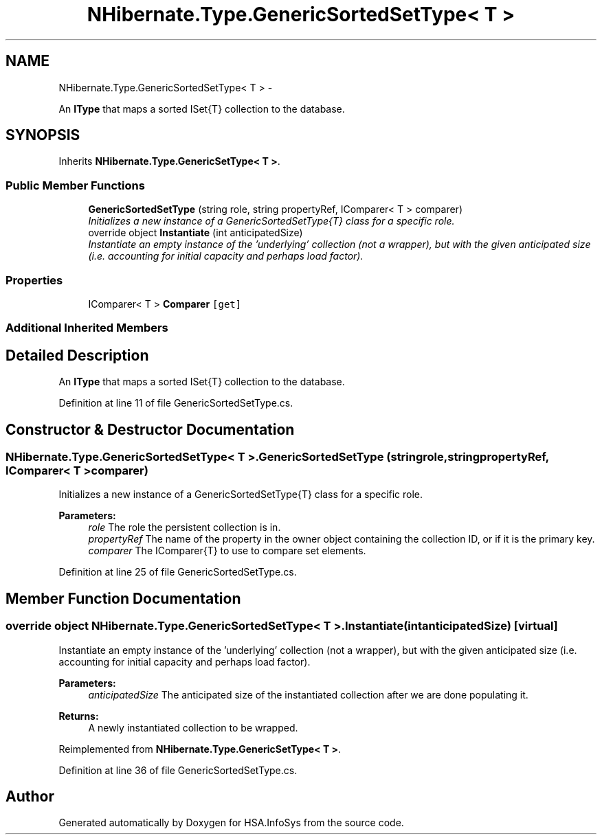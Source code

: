 .TH "NHibernate.Type.GenericSortedSetType< T >" 3 "Fri Jul 5 2013" "Version 1.0" "HSA.InfoSys" \" -*- nroff -*-
.ad l
.nh
.SH NAME
NHibernate.Type.GenericSortedSetType< T > \- 
.PP
An \fBIType\fP that maps a sorted ISet{T} collection to the database\&.  

.SH SYNOPSIS
.br
.PP
.PP
Inherits \fBNHibernate\&.Type\&.GenericSetType< T >\fP\&.
.SS "Public Member Functions"

.in +1c
.ti -1c
.RI "\fBGenericSortedSetType\fP (string role, string propertyRef, IComparer< T > comparer)"
.br
.RI "\fIInitializes a new instance of a GenericSortedSetType{T} class for a specific role\&. \fP"
.ti -1c
.RI "override object \fBInstantiate\fP (int anticipatedSize)"
.br
.RI "\fIInstantiate an empty instance of the 'underlying' collection (not a wrapper), but with the given anticipated size (i\&.e\&. accounting for initial capacity and perhaps load factor)\&. \fP"
.in -1c
.SS "Properties"

.in +1c
.ti -1c
.RI "IComparer< T > \fBComparer\fP\fC [get]\fP"
.br
.in -1c
.SS "Additional Inherited Members"
.SH "Detailed Description"
.PP 
An \fBIType\fP that maps a sorted ISet{T} collection to the database\&. 


.PP
Definition at line 11 of file GenericSortedSetType\&.cs\&.
.SH "Constructor & Destructor Documentation"
.PP 
.SS "NHibernate\&.Type\&.GenericSortedSetType< T >\&.GenericSortedSetType (stringrole, stringpropertyRef, IComparer< T >comparer)"

.PP
Initializes a new instance of a GenericSortedSetType{T} class for a specific role\&. 
.PP
\fBParameters:\fP
.RS 4
\fIrole\fP The role the persistent collection is in\&.
.br
\fIpropertyRef\fP The name of the property in the owner object containing the collection ID, or  if it is the primary key\&.
.br
\fIcomparer\fP The IComparer{T} to use to compare set elements\&.
.RE
.PP

.PP
Definition at line 25 of file GenericSortedSetType\&.cs\&.
.SH "Member Function Documentation"
.PP 
.SS "override object NHibernate\&.Type\&.GenericSortedSetType< T >\&.Instantiate (intanticipatedSize)\fC [virtual]\fP"

.PP
Instantiate an empty instance of the 'underlying' collection (not a wrapper), but with the given anticipated size (i\&.e\&. accounting for initial capacity and perhaps load factor)\&. 
.PP
\fBParameters:\fP
.RS 4
\fIanticipatedSize\fP The anticipated size of the instantiated collection after we are done populating it\&. 
.RE
.PP
\fBReturns:\fP
.RS 4
A newly instantiated collection to be wrapped\&. 
.RE
.PP

.PP
Reimplemented from \fBNHibernate\&.Type\&.GenericSetType< T >\fP\&.
.PP
Definition at line 36 of file GenericSortedSetType\&.cs\&.

.SH "Author"
.PP 
Generated automatically by Doxygen for HSA\&.InfoSys from the source code\&.
